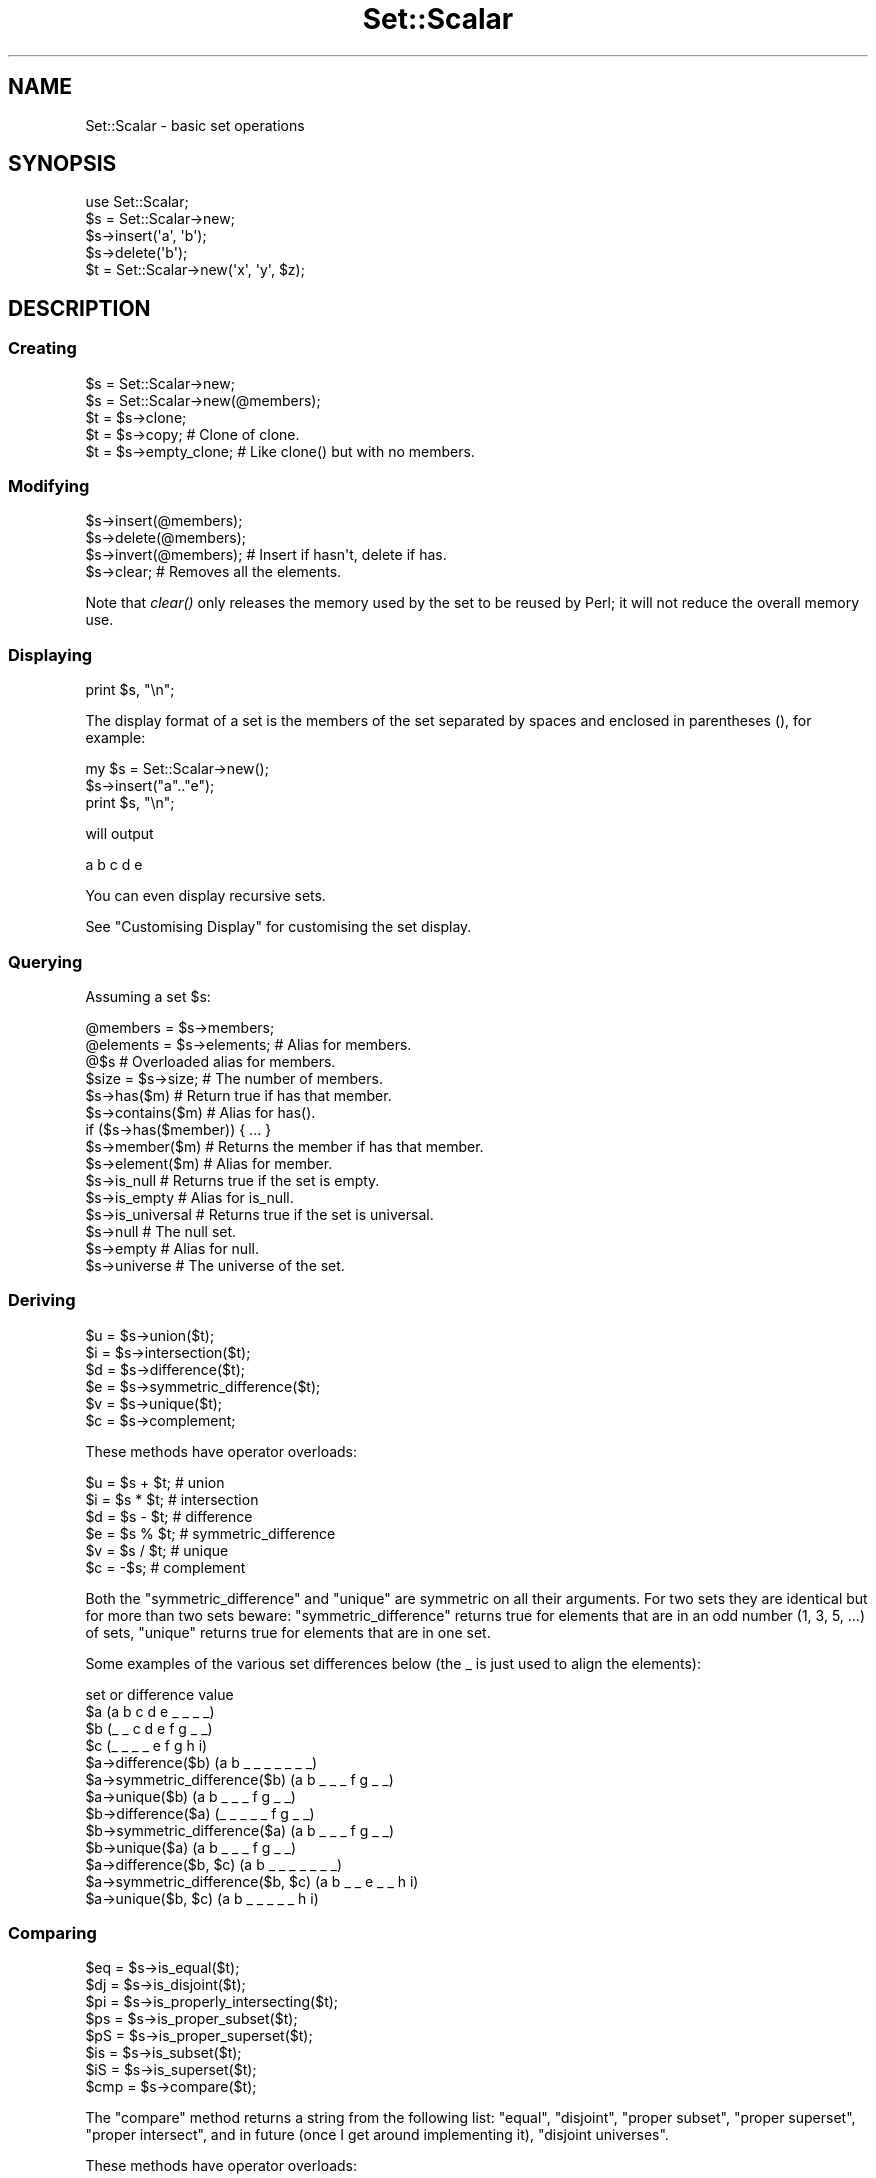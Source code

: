 .\" Automatically generated by Pod::Man 4.09 (Pod::Simple 3.35)
.\"
.\" Standard preamble:
.\" ========================================================================
.de Sp \" Vertical space (when we can't use .PP)
.if t .sp .5v
.if n .sp
..
.de Vb \" Begin verbatim text
.ft CW
.nf
.ne \\$1
..
.de Ve \" End verbatim text
.ft R
.fi
..
.\" Set up some character translations and predefined strings.  \*(-- will
.\" give an unbreakable dash, \*(PI will give pi, \*(L" will give a left
.\" double quote, and \*(R" will give a right double quote.  \*(C+ will
.\" give a nicer C++.  Capital omega is used to do unbreakable dashes and
.\" therefore won't be available.  \*(C` and \*(C' expand to `' in nroff,
.\" nothing in troff, for use with C<>.
.tr \(*W-
.ds C+ C\v'-.1v'\h'-1p'\s-2+\h'-1p'+\s0\v'.1v'\h'-1p'
.ie n \{\
.    ds -- \(*W-
.    ds PI pi
.    if (\n(.H=4u)&(1m=24u) .ds -- \(*W\h'-12u'\(*W\h'-12u'-\" diablo 10 pitch
.    if (\n(.H=4u)&(1m=20u) .ds -- \(*W\h'-12u'\(*W\h'-8u'-\"  diablo 12 pitch
.    ds L" ""
.    ds R" ""
.    ds C` ""
.    ds C' ""
'br\}
.el\{\
.    ds -- \|\(em\|
.    ds PI \(*p
.    ds L" ``
.    ds R" ''
.    ds C`
.    ds C'
'br\}
.\"
.\" Escape single quotes in literal strings from groff's Unicode transform.
.ie \n(.g .ds Aq \(aq
.el       .ds Aq '
.\"
.\" If the F register is >0, we'll generate index entries on stderr for
.\" titles (.TH), headers (.SH), subsections (.SS), items (.Ip), and index
.\" entries marked with X<> in POD.  Of course, you'll have to process the
.\" output yourself in some meaningful fashion.
.\"
.\" Avoid warning from groff about undefined register 'F'.
.de IX
..
.if !\nF .nr F 0
.if \nF>0 \{\
.    de IX
.    tm Index:\\$1\t\\n%\t"\\$2"
..
.    if !\nF==2 \{\
.        nr % 0
.        nr F 2
.    \}
.\}
.\" ========================================================================
.\"
.IX Title "Set::Scalar 3"
.TH Set::Scalar 3 "2014-03-24" "perl v5.26.2" "User Contributed Perl Documentation"
.\" For nroff, turn off justification.  Always turn off hyphenation; it makes
.\" way too many mistakes in technical documents.
.if n .ad l
.nh
.SH "NAME"
Set::Scalar \- basic set operations
.SH "SYNOPSIS"
.IX Header "SYNOPSIS"
.Vb 5
\&    use Set::Scalar;
\&    $s = Set::Scalar\->new;
\&    $s\->insert(\*(Aqa\*(Aq, \*(Aqb\*(Aq);
\&    $s\->delete(\*(Aqb\*(Aq);
\&    $t = Set::Scalar\->new(\*(Aqx\*(Aq, \*(Aqy\*(Aq, $z);
.Ve
.SH "DESCRIPTION"
.IX Header "DESCRIPTION"
.SS "Creating"
.IX Subsection "Creating"
.Vb 2
\&    $s = Set::Scalar\->new;
\&    $s = Set::Scalar\->new(@members);
\&
\&    $t = $s\->clone;
\&    $t = $s\->copy;         # Clone of clone.
\&    $t = $s\->empty_clone;  # Like clone() but with no members.
.Ve
.SS "Modifying"
.IX Subsection "Modifying"
.Vb 3
\&    $s\->insert(@members);
\&    $s\->delete(@members);
\&    $s\->invert(@members);  # Insert if hasn\*(Aqt, delete if has.
\&
\&    $s\->clear;  # Removes all the elements.
.Ve
.PP
Note that \fIclear()\fR only releases the memory used by the set to
be reused by Perl; it will not reduce the overall memory use.
.SS "Displaying"
.IX Subsection "Displaying"
.Vb 1
\&    print $s, "\en";
.Ve
.PP
The display format of a set is the members of the set separated by
spaces and enclosed in parentheses (), for example:
.PP
.Vb 3
\&   my $s = Set::Scalar\->new();
\&   $s\->insert("a".."e");
\&   print $s, "\en";
.Ve
.PP
will output
.PP
.Vb 1
\&   a b c d e
.Ve
.PP
You can even display recursive sets.
.PP
See \*(L"Customising Display\*(R" for customising the set display.
.SS "Querying"
.IX Subsection "Querying"
Assuming a set \f(CW$s\fR:
.PP
.Vb 2
\&    @members  = $s\->members;
\&    @elements = $s\->elements;  # Alias for members.
\&
\&    @$s  # Overloaded alias for members.
\&
\&    $size = $s\->size;  # The number of members.
\&
\&    $s\->has($m)        # Return true if has that member.
\&    $s\->contains($m)   # Alias for has().
\&
\&    if ($s\->has($member)) { ... }
\&
\&    $s\->member($m)     # Returns the member if has that member.
\&    $s\->element($m)    # Alias for member.
\&
\&    $s\->is_null        # Returns true if the set is empty.
\&    $s\->is_empty       # Alias for is_null.
\&
\&    $s\->is_universal   # Returns true if the set is universal.
\&
\&    $s\->null           # The null set.
\&    $s\->empty          # Alias for null.
\&    $s\->universe       # The universe of the set.
.Ve
.SS "Deriving"
.IX Subsection "Deriving"
.Vb 6
\&    $u = $s\->union($t);
\&    $i = $s\->intersection($t);
\&    $d = $s\->difference($t);
\&    $e = $s\->symmetric_difference($t);
\&    $v = $s\->unique($t);
\&    $c = $s\->complement;
.Ve
.PP
These methods have operator overloads:
.PP
.Vb 6
\&    $u = $s + $t;  # union
\&    $i = $s * $t;  # intersection
\&    $d = $s \- $t;  # difference
\&    $e = $s % $t;  # symmetric_difference
\&    $v = $s / $t;  # unique
\&    $c = \-$s;      # complement
.Ve
.PP
Both the \f(CW\*(C`symmetric_difference\*(C'\fR and \f(CW\*(C`unique\*(C'\fR are symmetric on all
their arguments.  For two sets they are identical but for more than
two sets beware: \f(CW\*(C`symmetric_difference\*(C'\fR returns true for elements
that are in an odd number (1, 3, 5, ...) of sets, \f(CW\*(C`unique\*(C'\fR returns
true for elements that are in one set.
.PP
Some examples of the various set differences below
(the _ is just used to align the elements):
.PP
.Vb 1
\&    set or difference                   value
\&
\&    $a                                  (a b c d e _ _ _ _)
\&    $b                                  (_ _ c d e f g _ _)
\&    $c                                  (_ _ _ _ e f g h i)
\&
\&    $a\->difference($b)                  (a b _ _ _ _ _ _ _)
\&    $a\->symmetric_difference($b)        (a b _ _ _ f g _ _)
\&    $a\->unique($b)                      (a b _ _ _ f g _ _)
\&
\&    $b\->difference($a)                  (_ _ _ _ _ f g _ _)
\&    $b\->symmetric_difference($a)        (a b _ _ _ f g _ _)
\&    $b\->unique($a)                      (a b _ _ _ f g _ _)
\&
\&    $a\->difference($b, $c)              (a b _ _ _ _ _ _ _)
\&    $a\->symmetric_difference($b, $c)    (a b _ _ e _ _ h i)
\&    $a\->unique($b, $c)                  (a b _ _ _ _ _ h i)
.Ve
.SS "Comparing"
.IX Subsection "Comparing"
.Vb 7
\&    $eq = $s\->is_equal($t);
\&    $dj = $s\->is_disjoint($t);
\&    $pi = $s\->is_properly_intersecting($t);
\&    $ps = $s\->is_proper_subset($t);
\&    $pS = $s\->is_proper_superset($t);
\&    $is = $s\->is_subset($t);
\&    $iS = $s\->is_superset($t);
\&
\&    $cmp = $s\->compare($t);
.Ve
.PP
The \f(CW\*(C`compare\*(C'\fR method returns a string from the following list:
\&\*(L"equal\*(R", \*(L"disjoint\*(R", \*(L"proper subset\*(R", \*(L"proper superset\*(R", \*(L"proper
intersect\*(R", and in future (once I get around implementing it),
\&\*(L"disjoint universes\*(R".
.PP
These methods have operator overloads:
.PP
.Vb 7
\&    $eq = $s == $t;  # is_equal
\&    $dj = $s != $t;  # is_disjoint
\&    # No operator overload for is_properly_intersecting.
\&    $ps = $s < $t;   # is_proper_subset
\&    $pS = $s > $t;   # is_proper_superset
\&    $is = $s <= $t;  # is_subset
\&    $iS = $s >= $t;  # is_superset
\&
\&    $cmp = $s <=> $t;
.Ve
.SS "Boolean contexts"
.IX Subsection "Boolean contexts"
In Boolean contexts such as
.PP
.Vb 2
\&    if ($set) { ... }
\&    while ($set1 && $set2) { ... }
.Ve
.PP
the size of the \f(CW$set\fR is tested, so empty sets test as false,
and non-empty sets as true.
.SS "Iterating"
.IX Subsection "Iterating"
.Vb 1
\&    while (defined(my $e = $s\->each)) { ... }
.Ve
.PP
This is more memory-friendly than
.PP
.Vb 1
\&    for my $e ($s\->elements) { ... }
.Ve
.PP
which would first construct the full list of elements and then
walk through it: the \f(CW\*(C`$s\->each\*(C'\fR handles one element at a time.
.PP
Analogously to using normal \f(CW\*(C`each(%hash)\*(C'\fR in scalar context,
using \f(CW\*(C`$s\->each\*(C'\fR has the following caveats:
.IP "\(bu" 4
The elements are returned in (apparently) random order.
So don't expect any particular order.
.IP "\(bu" 4
When no more elements remain \f(CW\*(C`undef\*(C'\fR is returned.  Since you may one
day have elements named \f(CW0\fR don't test just like this
.Sp
.Vb 1
\&    while (my $e = $s\->each) { ... }           # WRONG!
.Ve
.Sp
but instead like this
.Sp
.Vb 1
\&    while (defined(my $e = $s\->each)) { ... }  # Right.
.Ve
.Sp
(An \f(CW\*(C`undef\*(C'\fR as a set element doesn't really work, you get \f(CW""\fR.)
.IP "\(bu" 4
There is one iterator per one set which is shared by many
element-accessing interfaces\*(-- using the following will reset the
iterator: \f(CW\*(C`elements()\*(C'\fR, \f(CW\*(C`insert()\*(C'\fR, \f(CW\*(C`members()\*(C'\fR, \f(CW\*(C`size()\*(C'\fR,
\&\f(CW\*(C`unique()\*(C'\fR.  \f(CW\*(C`insert()\*(C'\fR causes the iterator of the set being
inserted (not the set being the target of insertion) becoming reset.
\&\f(CW\*(C`unique()\*(C'\fR causes the iterators of all the participant sets becoming
reset.  \fBThe iterator getting reset most probably causes an endless
loop.\fR So avoid doing that.
.Sp
For \f(CW\*(C`delete()\*(C'\fR the story is a little bit more complex: it depends
on what element you are deleting and on the version of Perl.  On modern
Perls you can safely delete the element you just deleted.  But deleting
random elements can affect the iterator, so beware.
.IP "\(bu" 4
Modifying the set during the iteration may cause elements to be missed
or duplicated, or in the worst case, an endless loop; so don't do
that, either.
.SS "Cartesian Product and Power Set"
.IX Subsection "Cartesian Product and Power Set"
.IP "\(bu" 4
Cartesian product is a product of two or more sets.  For two sets, it
is the set consisting of \fBordered pairs\fR of members from each set.
For example for the sets
.Sp
.Vb 2
\&  (a b)
\&  (c d e)
.Ve
.Sp
The Cartesian product of the above is the set
.Sp
.Vb 1
\&  ([a, c] [a, d] [a, e] [b, c] [b, d] [b, e])
.Ve
.Sp
The [,] notation is for the ordered pairs, which sets are not.
This means two things: firstly, that [e, b] is \fBnot\fR in the above
Cartesian product, and secondly, [b, b] is a possibility:
.Sp
.Vb 2
\&  (a b)
\&  (b c e)
\&
\&  ([a, b] [a, c] [a, e] [b, b] [b, c] [b, d])
.Ve
.Sp
For example:
.Sp
.Vb 4
\&  my $a = Set::Scalar\->new(1..2);
\&  my $b = Set::Scalar\->new(3..5);
\&  my $c = $a\->cartesian_product($b);  # As an object method.
\&  my $d = Set::Scalar\->cartesian_product($a, $b);  # As a class method.
.Ve
.Sp
The \f(CW$c\fR and \f(CW$d\fR will be of the same class as \f(CW$a\fR.  The members of \f(CW$c\fR and
\&\f(CW$c\fR in the above will be anonymous arrays (array references), not sets,
since sets wouldn't be able to represent the ordering or that a member
can be present more than once.  Also note that since the members of
the input sets are unordered, the ordered pairs themselves are
unlikely to be in any particular order.
.Sp
If you don't want to construct the Cartesian product set, you can
construct an iterator and call it while it returns more members:
.Sp
.Vb 4
\&   my $iter = Set::Scalar\->cartesian_product_iterator($a, $b, $c);
\&   while (my @m = $iter\->()) {
\&     process(@m);
\&   }
.Ve
.IP "\(bu" 4
Power set is the set of all the subsets of a set.  If the set has N
members, its power set has 2**N members.  For example for the set
.Sp
.Vb 1
\&    (a b c)
.Ve
.Sp
size 3, its power set is
.Sp
.Vb 1
\&    (() (a) (b) (c) (a b) (a c) (b c) (a b c))
.Ve
.Sp
size 8.  Note that since the elements of the power set are sets, they
are unordered, and therefore (b c) is equal to (c b).  For example:
.Sp
.Vb 3
\&    my $a = Set::Scalar\->new(1..3);
\&    my $b = $a\->power_set;               # As an object method.
\&    my $c = Set::Scalar\->power_set($a);  # As a class method.
.Ve
.Sp
Even the empty set has a power set, of size one.
.Sp
If you don't want to construct the power set, you can construct an
iterator and call it until it returns no more members:
.Sp
.Vb 6
\&   my $iter = Set::Scalar\->power_set_iterator($a);
\&   my @m;
\&   do {
\&     @m = $iter\->();
\&     process(@m);
\&   } while (@m);
.Ve
.SS "Customising Display"
.IX Subsection "Customising Display"
If you want to customise the display routine you will have to
modify the \f(CW\*(C`as_string\*(C'\fR callback.  You can modify it either
for all sets by using \f(CW\*(C`as_string_callback()\*(C'\fR as a class method:
.PP
.Vb 1
\&    my $class_callback = sub { ... };
\&
\&    Set::Scalar\->as_string_callback($class_callback);
.Ve
.PP
or for specific sets by using \f(CW\*(C`as_string_callback()\*(C'\fR as an object
method:
.PP
.Vb 1
\&    my $callback = sub  { ... };
\&
\&    $s1\->as_string_callback($callback);
\&    $s2\->as_string_callback($callback);
.Ve
.PP
The anonymous subroutine gets as its first (and only) argument the
set to display as a string.  For example to display the set \f(CW$s\fR
as \f(CW\*(C`a\-b\-c\-d\-e\*(C'\fR instead of \f(CW\*(C`(a b c d e)\*(C'\fR
.PP
.Vb 1
\&    $s\->as_string_callback(sub{join("\-",sort $_[0]\->elements)});
.Ve
.PP
If called without an argument, the current callback is returned.
.PP
If called as a class method with undef as the only argument, the
original callback (the one returning \f(CW\*(C`(a b c d e)\*(C'\fR) for all the sets
is restored, or if called for a single set the callback is removed
(and the callback for all the sets will be used).
.SH "CAVEATS"
.IX Header "CAVEATS"
The first priority of Set::Scalar is to be a convenient interface to sets.
While not designed to be slow or big, neither has it been designed to
be fast or compact.
.PP
Using references (or objects) as set members has not been extensively
tested.  The desired semantics are not always clear: what should
happen when the elements behind the references change? Especially
unclear is what should happen when the objects start having their
own stringification overloads.
.SH "SEE ALSO"
.IX Header "SEE ALSO"
Set::Bag for bags (multisets, counted sets), and Bit::Vector for fast
set operations (you have to take care of the element name to bit
number and back mappings yourself), or Set::Infinite for sets of
intervals, and many more.  \s-1CPAN\s0 is your friend.
.SH "AUTHOR"
.IX Header "AUTHOR"
Jarkko Hietaniemi <jhi@iki.fi>
David Oswald <davido@cpan.org> is the current maintainer.
The GitHub repo is at <https://github.com/daoswald/Set\-Scalar>
.SH "COPYRIGHT AND LICENSE"
.IX Header "COPYRIGHT AND LICENSE"
Copyright 2001,2002,2003,2004,2005,2007,2009,2013 by Jarkko Hietaniemi
.PP
This library is free software; you can redistribute it and/or modify
it under the same terms as Perl itself.
